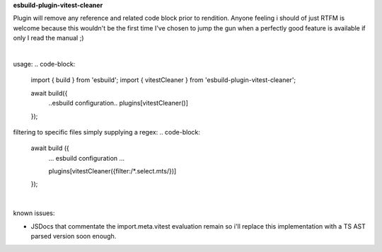 **esbuild-plugin-vitest-cleaner**

Plugin will remove any reference and related code block prior to rendition. Anyone feeling i should of just RTFM is welcome because this wouldn't be the first time I've chosen to jump the gun when a perfectly good feature is available if only I read the manual ;)

|

usage:
.. code-block:

  import { build } from 'esbuild';
  import { vitestCleaner } from 'esbuild-plugin-vitest-cleaner';
  
  await build({
    ..esbuild configuration..
    plugins[vitestCleaner()]
  });


filtering to specific files simply supplying a regex:
.. code-block:

  await build ({
    ... esbuild configuration ...

    plugins[vitestCleaner({filter:/*.select.mts/})]
  });

|

known issues:

- JSDocs that commentate the import.meta.vitest evaluation remain so i'll replace this implementation with a TS AST parsed version soon enough.
